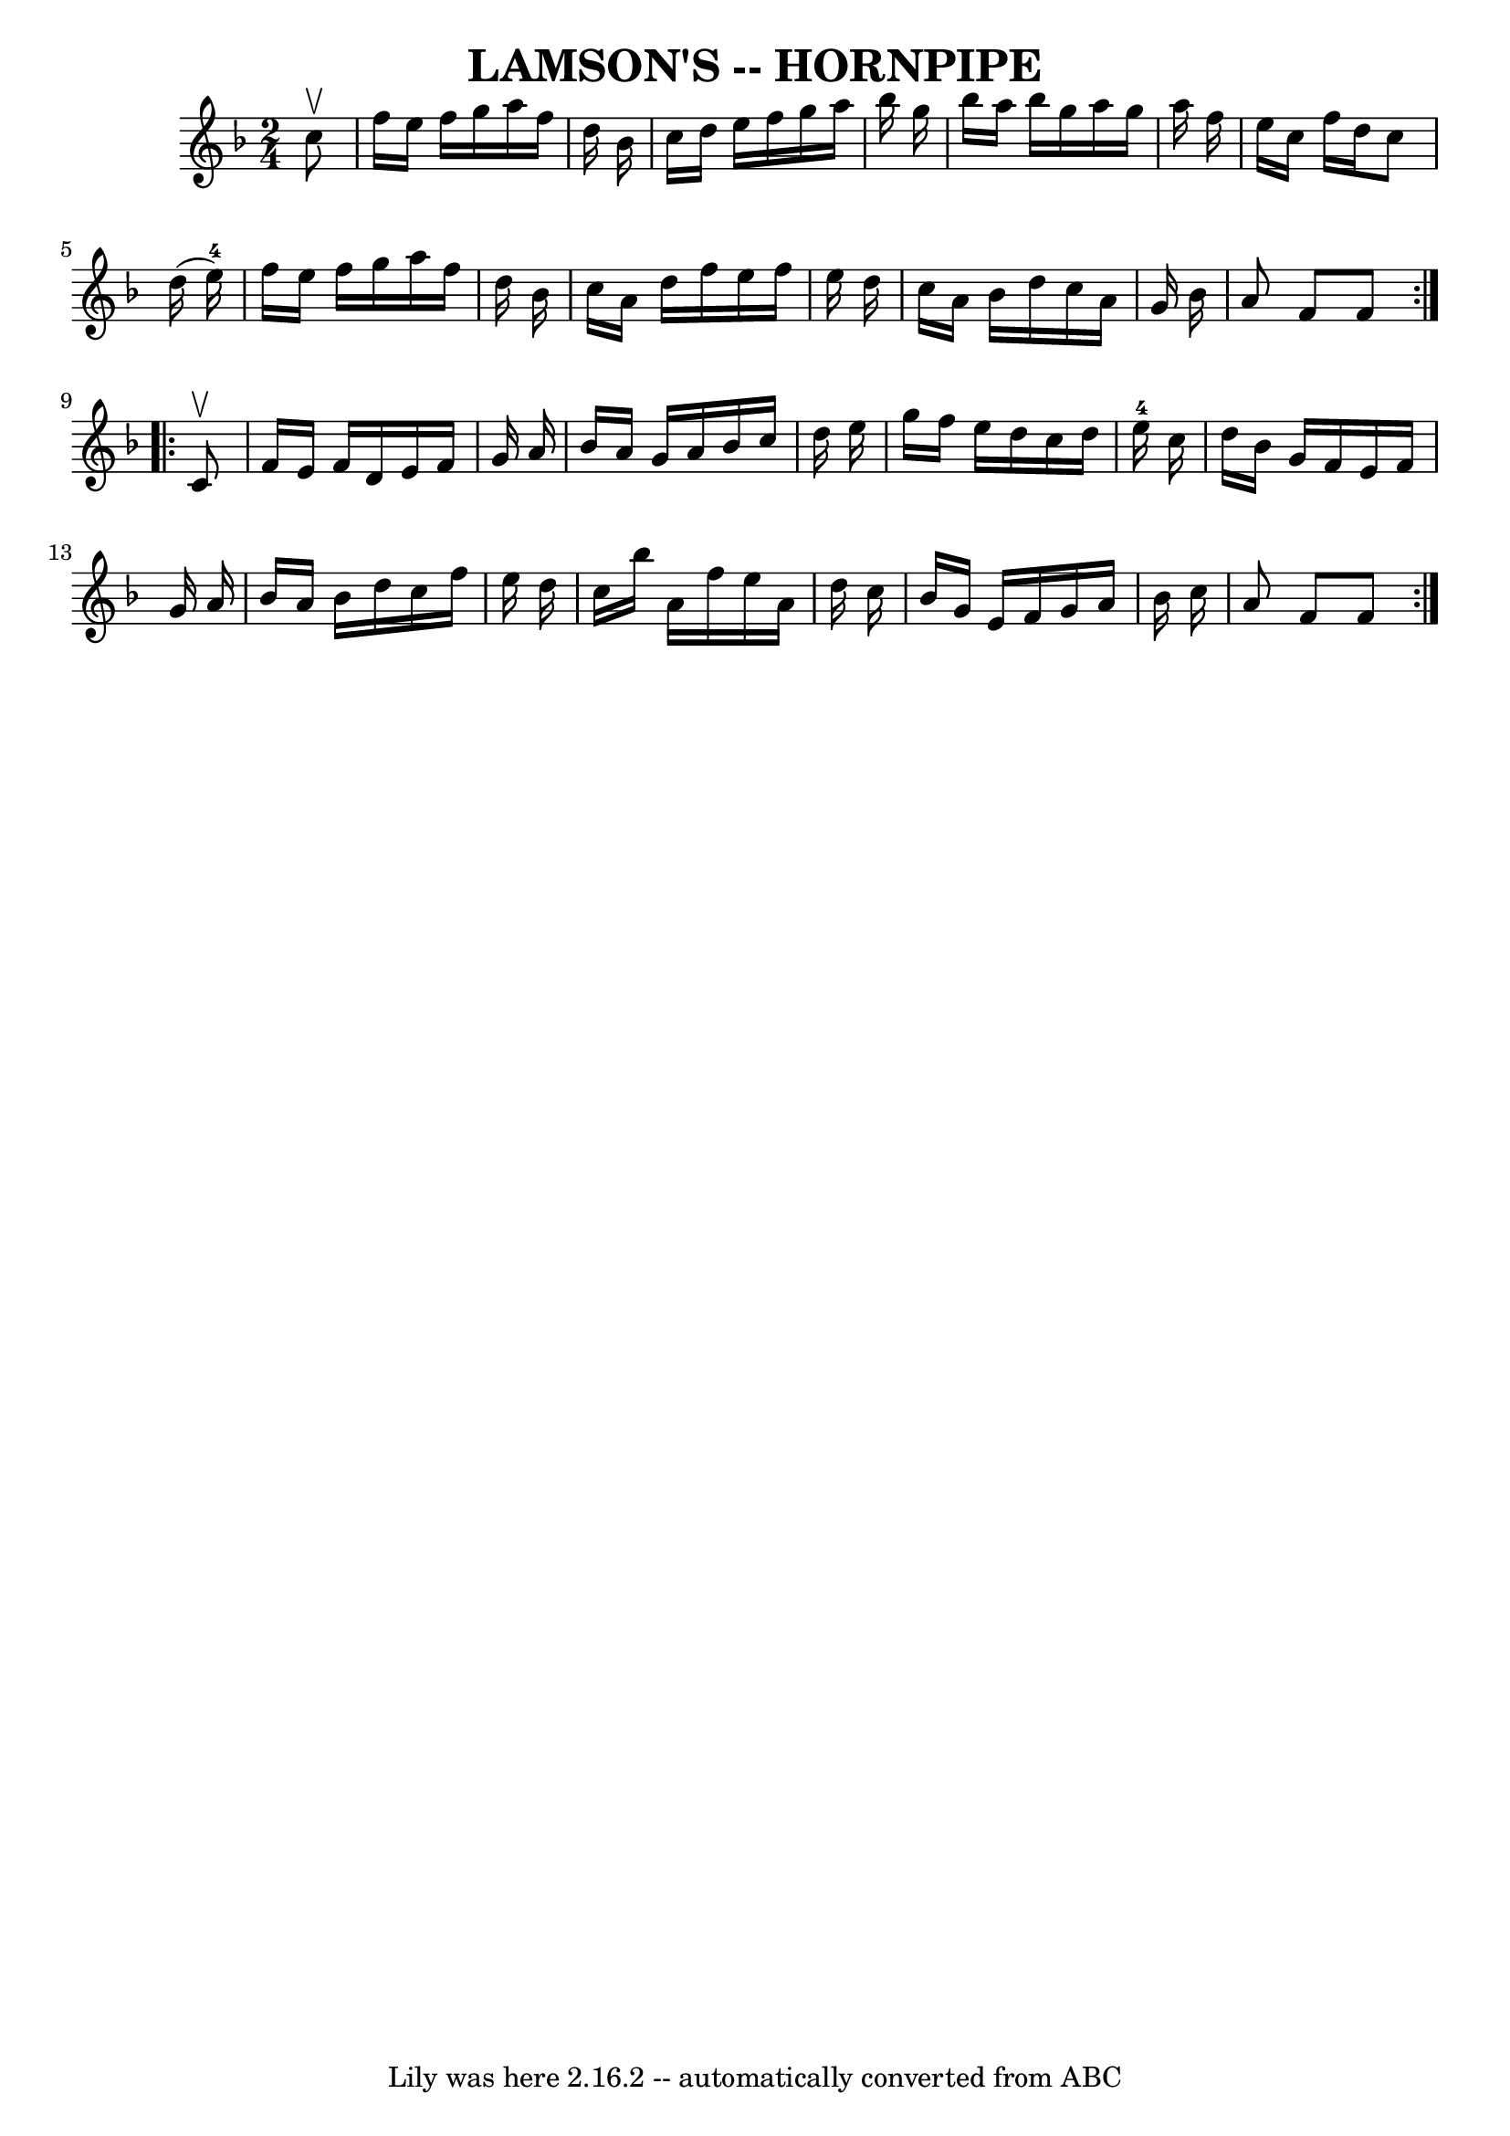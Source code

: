 \version "2.7.40"
\header {
	book = "Ryan's Mammoth Collection of Fiddle Tunes"
	crossRefNumber = "1"
	footnotes = ""
	tagline = "Lily was here 2.16.2 -- automatically converted from ABC"
	title = "LAMSON'S -- HORNPIPE"
}
voicedefault =  {
\set Score.defaultBarType = "empty"

\repeat volta 2 {
\time 2/4 \key f \major   c''8 ^\upbow       \bar "|"   f''16    e''16    f''16 
   g''16    a''16    f''16    d''16    bes'16    \bar "|"   c''16    d''16    
e''16    f''16    g''16    a''16    bes''16    g''16    \bar "|"   bes''16    
a''16    bes''16    g''16    a''16    g''16    a''16    f''16    \bar "|"   
e''16    c''16    f''16    d''16    c''8    d''16 (   e''16-4 -)   \bar "|"  
   \bar "|"   f''16    e''16    f''16    g''16    a''16    f''16    d''16    
bes'16    \bar "|"   c''16    a'16    d''16    f''16    e''16    f''16    e''16 
   d''16    \bar "|"   c''16    a'16    bes'16    d''16    c''16    a'16    
g'16    bes'16    \bar "|"   a'8    f'8    f'8    }     \repeat volta 2 {   c'8 
^\upbow       \bar "|"   f'16    e'16    f'16    d'16    e'16    f'16    g'16   
 a'16    \bar "|"   bes'16    a'16    g'16    a'16    bes'16    c''16    d''16  
  e''16    \bar "|"   g''16    f''16    e''16    d''16    c''16    d''16    
e''16-4   c''16    \bar "|"   d''16    bes'16    g'16    f'16    e'16    
f'16    g'16    a'16    \bar "|"     \bar "|"   bes'16    a'16    bes'16    
d''16    c''16    f''16    e''16    d''16    \bar "|"   c''16    bes''16    
a'16    f''16    e''16    a'16    d''16    c''16    \bar "|"   bes'16    g'16   
 e'16    f'16    g'16    a'16    bes'16    c''16    \bar "|"   a'8    f'8    
f'8    }   
}

\score{
    <<

	\context Staff="default"
	{
	    \voicedefault 
	}

    >>
	\layout {
	}
	\midi {}
}
